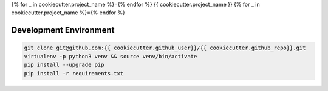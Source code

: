 {% for _ in cookiecutter.project_name %}={% endfor %}
{{ cookiecutter.project_name }}
{% for _ in cookiecutter.project_name %}={% endfor %}

Development Environment
-----------------------

.. sourcecode:: bash

    git clone git@github.com:{{ cookiecutter.github_user}}/{{ cookiecutter.github_repo}}.git
    virtualenv -p python3 venv && source venv/bin/activate
    pip install --upgrade pip
    pip install -r requirements.txt
